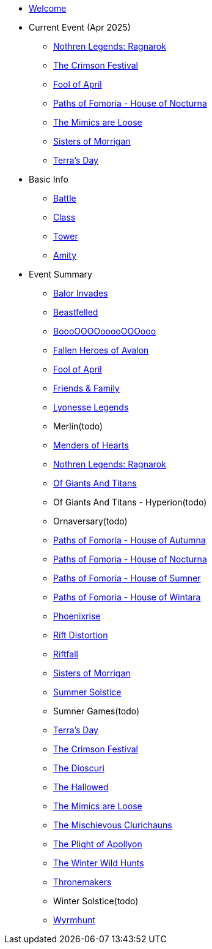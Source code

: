 * xref:index.adoc[Welcome]
* Current Event (Apr 2025)
** xref:event/ragnarok.adoc[Nothren Legends: Ragnarok]
** xref:event/crimson.adoc[The Crimson Festival]
** xref:event/fool.adoc[Fool of April]
** xref:event/nocturna.adoc[Paths of Fomoria - House of Nocturna]
** xref:event/mimic.adoc[The Mimics are Loose]
** xref:event/morrigan.adoc[Sisters of Morrigan]
** xref:event/terra.adoc[Terra's Day]
* Basic Info
** xref:basic/battle.adoc[Battle]
** xref:basic/class.adoc[Class]
** xref:basic/tower.adoc[Tower]
** xref:basic/amity.adoc[Amity]
* Event Summary
** xref:event/balor.adoc[Balor Invades]
** xref:event/beastfelled.adoc[Beastfelled]
** xref:event/booo.adoc[BoooOOOOooooOOOooo]
** xref:event/avalon.adoc[Fallen Heroes of Avalon]
** xref:event/fool.adoc[Fool of April]
** xref:event/friends.adoc[Friends & Family]
** xref:event/lyonesse.adoc[Lyonesse Legends]
** Merlin(todo)
** xref:event/love.adoc[Menders of Hearts]
** xref:event/ragnarok.adoc[Nothren Legends: Ragnarok]
** xref:event/giants.adoc[Of Giants And Titans]
** Of Giants And Titans - Hyperion(todo)
** Ornaversary(todo)
** xref:event/autumna.adoc[Paths of Fomoria - House of Autumna]
** xref:event/nocturna.adoc[Paths of Fomoria - House of Nocturna]
** xref:event/sumner.adoc[Paths of Fomoria - House of Sumner]
** xref:event/wintara.adoc[Paths of Fomoria - House of Wintara]
** xref:event/phoenix.adoc[Phoenixrise]
** xref:event/distortion.adoc[Rift Distortion]
** xref:event/riftfall.adoc[Riftfall]
** xref:event/morrigan.adoc[Sisters of Morrigan]
** xref:event/solstice.adoc[Summer Solstice]
** Sumner Games(todo)
** xref:event/terra.adoc[Terra's Day]
** xref:event/crimson.adoc[The Crimson Festival]
** xref:event/dioscuri.adoc[The Dioscuri]
** xref:event/hallowed.adoc[The Hallowed]
** xref:event/mimic.adoc[The Mimics are Loose]
** xref:event/clurichauns.adoc[The Mischievous Clurichauns]
** xref:event/apollyon.adoc[The Plight of Apollyon]
** xref:event/wild.adoc[The Winter Wild Hunts]
** xref:event/thronemakers.adoc[Thronemakers]
** Winter Solstice(todo)
** xref:event/wyrm.adoc[Wyrmhunt]